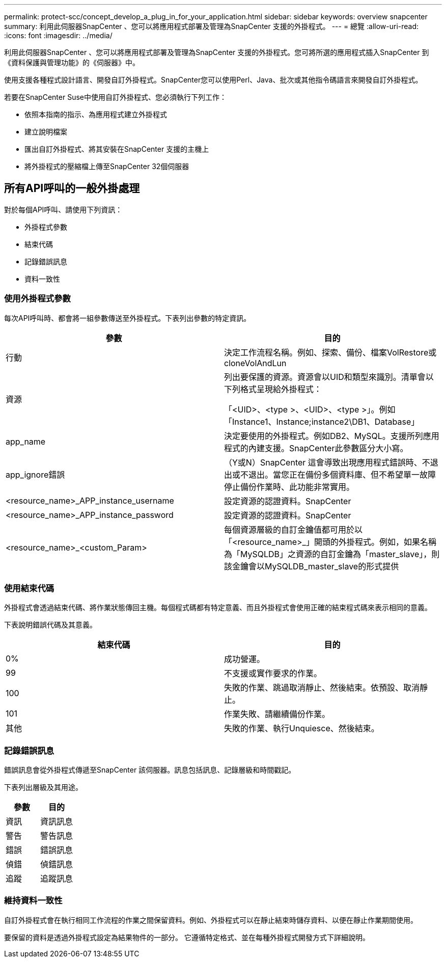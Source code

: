 ---
permalink: protect-scc/concept_develop_a_plug_in_for_your_application.html 
sidebar: sidebar 
keywords: overview snapcenter 
summary: 利用此伺服器SnapCenter 、您可以將應用程式部署及管理為SnapCenter 支援的外掛程式。 
---
= 總覽
:allow-uri-read: 
:icons: font
:imagesdir: ../media/


[role="lead"]
利用此伺服器SnapCenter 、您可以將應用程式部署及管理為SnapCenter 支援的外掛程式。您可將所選的應用程式插入SnapCenter 到《資料保護與管理功能》的《伺服器》中。

使用支援各種程式設計語言、開發自訂外掛程式。SnapCenter您可以使用Perl、Java、批次或其他指令碼語言來開發自訂外掛程式。

若要在SnapCenter Suse中使用自訂外掛程式、您必須執行下列工作：

* 依照本指南的指示、為應用程式建立外掛程式
* 建立說明檔案
* 匯出自訂外掛程式、將其安裝在SnapCenter 支援的主機上
* 將外掛程式的壓縮檔上傳至SnapCenter 32個伺服器




== 所有API呼叫的一般外掛處理

對於每個API呼叫、請使用下列資訊：

* 外掛程式參數
* 結束代碼
* 記錄錯誤訊息
* 資料一致性




=== 使用外掛程式參數

每次API呼叫時、都會將一組參數傳送至外掛程式。下表列出參數的特定資訊。

|===
| 參數 | 目的 


 a| 
行動
 a| 
決定工作流程名稱。例如、探索、備份、檔案VolRestore或cloneVolAndLun



 a| 
資源
 a| 
列出要保護的資源。資源會以UID和類型來識別。清單會以下列格式呈現給外掛程式：

「<UID>、<type >、<UID>、<type >」。例如「Instance1、Instance;instance2\DB1、Database」



 a| 
app_name
 a| 
決定要使用的外掛程式。例如DB2、MySQL。支援所列應用程式的內建支援。SnapCenter此參數區分大小寫。



 a| 
app_ignore錯誤
 a| 
（Y或N）SnapCenter 這會導致出現應用程式錯誤時、不退出或不退出。當您正在備份多個資料庫、但不希望單一故障停止備份作業時、此功能非常實用。



 a| 
<resource_name>_APP_instance_username
 a| 
設定資源的認證資料。SnapCenter



 a| 
<resource_name>_APP_instance_password
 a| 
設定資源的認證資料。SnapCenter



 a| 
<resource_name>_<custom_Param>
 a| 
每個資源層級的自訂金鑰值都可用於以「<resource_name>_」開頭的外掛程式。例如，如果名稱為「MySQLDB」之資源的自訂金鑰為「master_slave」，則該金鑰會以MySQLDB_master_slave的形式提供

|===


=== 使用結束代碼

外掛程式會透過結束代碼、將作業狀態傳回主機。每個程式碼都有特定意義、而且外掛程式會使用正確的結束程式碼來表示相同的意義。

下表說明錯誤代碼及其意義。

|===
| 結束代碼 | 目的 


 a| 
0%
 a| 
成功營運。



 a| 
99
 a| 
不支援或實作要求的作業。



 a| 
100
 a| 
失敗的作業、跳過取消靜止、然後結束。依預設、取消靜止。



 a| 
101
 a| 
作業失敗、請繼續備份作業。



 a| 
其他
 a| 
失敗的作業、執行Unquiesce、然後結束。

|===


=== 記錄錯誤訊息

錯誤訊息會從外掛程式傳遞至SnapCenter 該伺服器。訊息包括訊息、記錄層級和時間戳記。

下表列出層級及其用途。

|===
| 參數 | 目的 


 a| 
資訊
 a| 
資訊訊息



 a| 
警告
 a| 
警告訊息



 a| 
錯誤
 a| 
錯誤訊息



 a| 
偵錯
 a| 
偵錯訊息



 a| 
追蹤
 a| 
追蹤訊息

|===


=== 維持資料一致性

自訂外掛程式會在執行相同工作流程的作業之間保留資料。例如、外掛程式可以在靜止結束時儲存資料、以便在靜止作業期間使用。

要保留的資料是透過外掛程式設定為結果物件的一部分。 它遵循特定格式、並在每種外掛程式開發方式下詳細說明。
